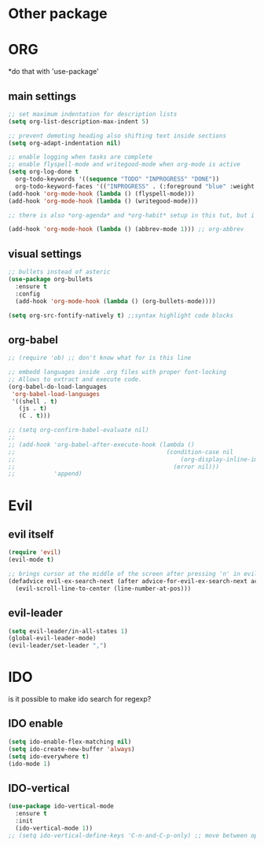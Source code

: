 * Other package
* ORG
  *do that with 'use-package'
** main settings
#+BEGIN_SRC emacs-lisp
  ;; set maximum indentation for description lists
  (setq org-list-description-max-indent 5)

  ;; prevent demoting heading also shifting text inside sections
  (setq org-adapt-indentation nil)

  ;; enable logging when tasks are complete
  ;; enable flyspell-mode and writegood-mode when org-mode is active
  (setq org-log-done t
	org-todo-keywords '((sequence "TODO" "INPROGRESS" "DONE"))
	org-todo-keyword-faces '(("INPROGRESS" . (:foreground "blue" :weight bold))))
  (add-hook 'org-mode-hook (lambda () (flyspell-mode)))
  (add-hook 'org-mode-hook (lambda () (writegood-mode)))

  ;; there is also *org-agenda* and *org-habit* setup in this tut, but i skipped it for now

  (add-hook 'org-mode-hook (lambda () (abbrev-mode 1))) ;; org-abbrev
#+END_SRC
** visual settings
#+BEGIN_SRC emacs-lisp
  ;; bullets instead of asteric
  (use-package org-bullets
    :ensure t
    :config
    (add-hook 'org-mode-hook (lambda () (org-bullets-mode))))

  (setq org-src-fontify-natively t) ;;syntax highlight code blocks
#+END_SRC
** org-babel
#+BEGIN_SRC emacs-lisp
  ;; (require 'ob) ;; don't know what for is this line

  ;; embedd languages inside .org files with proper font-locking
  ;; Allows to extract and execute code.
  (org-babel-do-load-languages
   'org-babel-load-languages
   '((shell . t)
     (js . t)
     (C . t)))

  ;; (setq org-confirm-babel-evaluate nil)
  ;;
  ;; (add-hook 'org-babel-after-execute-hook (lambda ()
  ;;                                           (condition-case nil
  ;;                                               (org-display-inline-images)
  ;;                                             (error nil)))
  ;;           'append)

#+END_SRC

* Evil
** evil itself
#+BEGIN_SRC emacs-lisp
  (require 'evil)
  (evil-mode t)

  ;; brings cursor at the middle of the screen after pressing 'n' in evil-mode
  (defadvice evil-ex-search-next (after advice-for-evil-ex-search-next activate)
    (evil-scroll-line-to-center (line-number-at-pos)))
#+END_SRC
** evil-leader
#+BEGIN_SRC emacs-lisp
  (setq evil-leader/in-all-states 1)
  (global-evil-leader-mode)
  (evil-leader/set-leader ",")
#+END_SRC

* IDO
  is it possible to make ido search for regexp?
** IDO enable
#+BEGIN_SRC emacs-lisp
  (setq ido-enable-flex-matching nil)
  (setq ido-create-new-buffer 'always)
  (setq ido-everywhere t)
  (ido-mode 1)
#+END_SRC
** IDO-vertical
#+BEGIN_SRC emacs-lisp
  (use-package ido-vertical-mode
    :ensure t
    :init
    (ido-vertical-mode 1))
  ;; (setq ido-vertical-define-keys 'C-n-and-C-p-only) ;; move between options
#+END_SRC
